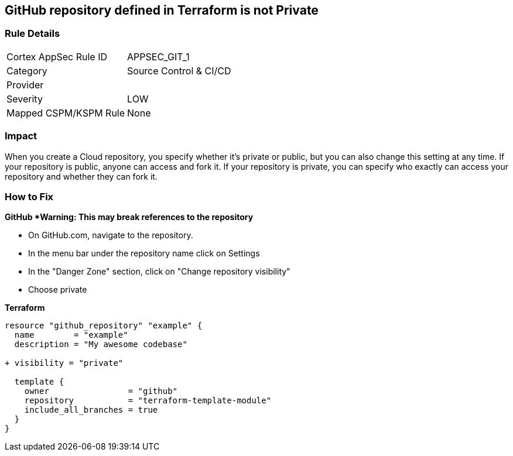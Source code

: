 == GitHub repository defined in Terraform is not Private


=== Rule Details

[cols="1,2"]
|===
|Cortex AppSec Rule ID |APPSEC_GIT_1
|Category |Source Control & CI/CD
|Provider |
|Severity |LOW
|Mapped CSPM/KSPM Rule |None
|===
 



=== Impact
When you create a  Cloud repository, you specify whether it's private or public, but you can also change this setting at any time.
If your repository is public, anyone can access and fork it.
If your repository is private, you can specify who exactly can access your repository and whether they can fork it.

=== How to Fix


*GitHub *Warning: This may break references to the repository*

* On GitHub.com, navigate to the repository.
* In the menu bar under the repository name click on Settings
* In the "Danger Zone" section, click on "Change repository visibility"
* Choose private

*Terraform*


[source,go]
----
resource "github_repository" "example" {
  name        = "example"
  description = "My awesome codebase"

+ visibility = "private"

  template {
    owner                = "github"
    repository           = "terraform-template-module"
    include_all_branches = true
  }
}
----
